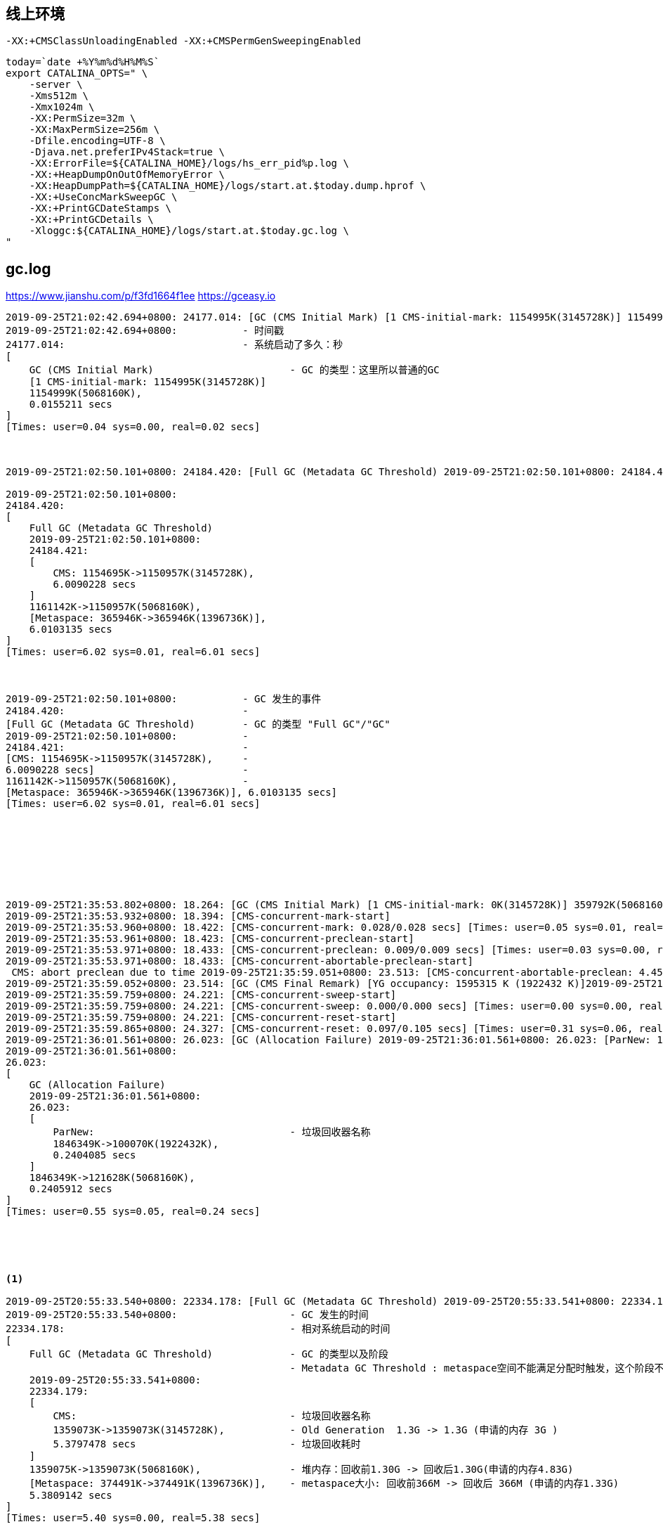 

## 线上环境

`-XX:+CMSClassUnloadingEnabled -XX:+CMSPermGenSweepingEnabled`

[source,shell]
----

today=`date +%Y%m%d%H%M%S`
export CATALINA_OPTS=" \
    -server \
    -Xms512m \
    -Xmx1024m \
    -XX:PermSize=32m \
    -XX:MaxPermSize=256m \
    -Dfile.encoding=UTF-8 \
    -Djava.net.preferIPv4Stack=true \
    -XX:ErrorFile=${CATALINA_HOME}/logs/hs_err_pid%p.log \
    -XX:+HeapDumpOnOutOfMemoryError \
    -XX:HeapDumpPath=${CATALINA_HOME}/logs/start.at.$today.dump.hprof \
    -XX:+UseConcMarkSweepGC \
    -XX:+PrintGCDateStamps \
    -XX:+PrintGCDetails \
    -Xloggc:${CATALINA_HOME}/logs/start.at.$today.gc.log \
"
----



## gc.log
https://www.jianshu.com/p/f3fd1664f1ee
https://gceasy.io


[source,plain]
----
2019-09-25T21:02:42.694+0800: 24177.014: [GC (CMS Initial Mark) [1 CMS-initial-mark: 1154995K(3145728K)] 1154999K(5068160K), 0.0155211 secs] [Times: user=0.04 sys=0.00, real=0.02 secs]
2019-09-25T21:02:42.694+0800:           - 时间戳
24177.014:                              - 系统启动了多久：秒
[
    GC (CMS Initial Mark)                       - GC 的类型：这里所以普通的GC
    [1 CMS-initial-mark: 1154995K(3145728K)]
    1154999K(5068160K),
    0.0155211 secs
]
[Times: user=0.04 sys=0.00, real=0.02 secs]



2019-09-25T21:02:50.101+0800: 24184.420: [Full GC (Metadata GC Threshold) 2019-09-25T21:02:50.101+0800: 24184.421: [CMS: 1154695K->1150957K(3145728K), 6.0090228 secs] 1161142K->1150957K(5068160K), [Metaspace: 365946K->365946K(1396736K)], 6.0103135 secs] [Times: user=6.02 sys=0.01, real=6.01 secs]

2019-09-25T21:02:50.101+0800:
24184.420:
[
    Full GC (Metadata GC Threshold)
    2019-09-25T21:02:50.101+0800:
    24184.421:
    [
        CMS: 1154695K->1150957K(3145728K),
        6.0090228 secs
    ]
    1161142K->1150957K(5068160K),
    [Metaspace: 365946K->365946K(1396736K)],
    6.0103135 secs
]
[Times: user=6.02 sys=0.01, real=6.01 secs]



2019-09-25T21:02:50.101+0800:           - GC 发生的事件
24184.420:                              -
[Full GC (Metadata GC Threshold)        - GC 的类型 "Full GC"/"GC"
2019-09-25T21:02:50.101+0800:           -
24184.421:                              -
[CMS: 1154695K->1150957K(3145728K),     -
6.0090228 secs]                         -
1161142K->1150957K(5068160K),           -
[Metaspace: 365946K->365946K(1396736K)], 6.0103135 secs]
[Times: user=6.02 sys=0.01, real=6.01 secs]








2019-09-25T21:35:53.802+0800: 18.264: [GC (CMS Initial Mark) [1 CMS-initial-mark: 0K(3145728K)] 359792K(5068160K), 0.1296917 secs] [Times: user=0.39 sys=0.00, real=0.13 secs]
2019-09-25T21:35:53.932+0800: 18.394: [CMS-concurrent-mark-start]
2019-09-25T21:35:53.960+0800: 18.422: [CMS-concurrent-mark: 0.028/0.028 secs] [Times: user=0.05 sys=0.01, real=0.03 secs]
2019-09-25T21:35:53.961+0800: 18.423: [CMS-concurrent-preclean-start]
2019-09-25T21:35:53.971+0800: 18.433: [CMS-concurrent-preclean: 0.009/0.009 secs] [Times: user=0.03 sys=0.00, real=0.01 secs]
2019-09-25T21:35:53.971+0800: 18.433: [CMS-concurrent-abortable-preclean-start]
 CMS: abort preclean due to time 2019-09-25T21:35:59.051+0800: 23.513: [CMS-concurrent-abortable-preclean: 4.450/5.080 secs] [Times: user=17.54 sys=0.41, real=5.08 secs]
2019-09-25T21:35:59.052+0800: 23.514: [GC (CMS Final Remark) [YG occupancy: 1595315 K (1922432 K)]2019-09-25T21:35:59.052+0800: 23.514: [Rescan (parallel) , 0.6223975 secs]2019-09-25T21:35:59.674+0800: 24.136: [weak refs processing, 0.0004851 secs]2019-09-25T21:35:59.675+0800: 24.137: [class unloading, 0.0550728 secs]2019-09-25T21:35:59.730+0800: 24.192: [scrub symbol table, 0.0230090 secs]2019-09-25T21:35:59.753+0800: 24.215: [scrub string table, 0.0019499 secs][1 CMS-remark: 0K(3145728K)] 1595315K(5068160K), 0.7074506 secs] [Times: user=2.51 sys=0.00, real=0.71 secs]
2019-09-25T21:35:59.759+0800: 24.221: [CMS-concurrent-sweep-start]
2019-09-25T21:35:59.759+0800: 24.221: [CMS-concurrent-sweep: 0.000/0.000 secs] [Times: user=0.00 sys=0.00, real=0.00 secs]
2019-09-25T21:35:59.759+0800: 24.221: [CMS-concurrent-reset-start]
2019-09-25T21:35:59.865+0800: 24.327: [CMS-concurrent-reset: 0.097/0.105 secs] [Times: user=0.31 sys=0.06, real=0.10 secs]
2019-09-25T21:36:01.561+0800: 26.023: [GC (Allocation Failure) 2019-09-25T21:36:01.561+0800: 26.023: [ParNew: 1846349K->100070K(1922432K), 0.2404085 secs] 1846349K->121628K(5068160K), 0.2405912 secs] [Times: user=0.55 sys=0.05, real=0.24 secs]
2019-09-25T21:36:01.561+0800:
26.023:
[
    GC (Allocation Failure)
    2019-09-25T21:36:01.561+0800:
    26.023:
    [
        ParNew:                                 - 垃圾回收器名称
        1846349K->100070K(1922432K),
        0.2404085 secs
    ]
    1846349K->121628K(5068160K),
    0.2405912 secs
]
[Times: user=0.55 sys=0.05, real=0.24 secs]





<1>

2019-09-25T20:55:33.540+0800: 22334.178: [Full GC (Metadata GC Threshold) 2019-09-25T20:55:33.541+0800: 22334.179: [CMS: 1359073K->1359073K(3145728K), 5.3797478 secs] 1359075K->1359073K(5068160K), [Metaspace: 374491K->374491K(1396736K)], 5.3809142 secs] [Times: user=5.40 sys=0.00, real=5.38 secs]
2019-09-25T20:55:33.540+0800:                   - GC 发生的时间
22334.178:                                      - 相对系统启动的时间
[
    Full GC (Metadata GC Threshold)             - GC 的类型以及阶段
                                                - Metadata GC Threshold : metaspace空间不能满足分配时触发，这个阶段不会清理软引用
    2019-09-25T20:55:33.541+0800:
    22334.179:
    [
        CMS:                                    - 垃圾回收器名称
        1359073K->1359073K(3145728K),           - Old Generation  1.3G -> 1.3G (申请的内存 3G )
        5.3797478 secs                          - 垃圾回收耗时
    ]
    1359075K->1359073K(5068160K),               - 堆内存：回收前1.30G -> 回收后1.30G(申请的内存4.83G)
    [Metaspace: 374491K->374491K(1396736K)],    - metaspace大小: 回收前366M -> 回收后 366M (申请的内存1.33G)
    5.3809142 secs
]
[Times: user=5.40 sys=0.00, real=5.38 secs]


<2>
2019-09-25T20:55:38.922+0800: 22339.560: [Full GC (Last ditch collection) 2019-09-25T20:55:38.922+0800: 22339.560: [CMS: 1359073K->1359073K(3145728K), 5.7560896 secs] 1359073K->1359073K(5068160K), [Metaspace: 374491K->374491K(1396736K)], 5.7572025 secs] [Times: user=5.77 sys=0.00, real=5.76 secs]
2019-09-25T20:55:38.922+0800:
22339.560:
[
    Full GC (Last ditch collection)             - GC 的类型以及阶段
                                                - Last ditch collection : 经过Metadata GC Threshold触发的full gc
                                                  后还是不能满足条件，这个时候会触发再一次 cause为
                                                  Last ditch collection的full gc，这次full gc 会清理掉软引用
    2019-09-25T20:55:38.922+0800:
    22339.560:
    [
        CMS:                                    - 垃圾回收器名称
        1359073K->1359073K(3145728K),           - Old Generation  1.3G -> 1.3G (申请的内存 3G )
        5.7560896 secs                          - 垃圾回收耗时
    ]
    1359073K->1359073K(5068160K),               - 堆内存：回收前1.30G -> 回收后1.30G(申请的内存4.83G)
    [Metaspace: 374491K->374491K(1396736K)],    - metaspace大小: 回收前366M -> 回收后 366M (申请的内存1.33G)
    5.7572025 secs                              - 垃圾回收耗时
]
[Times: user=5.77 sys=0.00, real=5.76 secs]



----

## 远程debug

[source,shell]
----
#JDK 1.5+
-agentlib:jdwp=transport=dt_socket,server=y,suspend=n,address=10014

# JDK 1.4.x
-Xdebug -Xrunjdwp:transport=dt_socket,server=y,suspend=n,address=10014

# JDK 1.3 or earlier
-Xnoagent -Djava.compiler=NONE -Xdebug -Xrunjdwp:transport=dt_socket,server=y,suspend=n,address=10014
----

## 远程jvisualvm

[source,shell]
----
java \
    -Djava.rmi.server.hostname=192.168.200.136 \
    -Dcom.sun.management.jmxremote.port=18888 \
    -Dcom.sun.management.jmxremote=true \
    -Dcom.sun.management.jmxremote.ssl=false \
    -Dcom.sun.managementote.ssl=false \
    -Dcom.sun.management.jmxremote.authenticate=false
    ...

jvisualvm  # 连接 192.168.200.136:18888
----


## 远程jvisualvm


参考 linkhttp://ihuangweiwei.iteye.com/blog/1219302[这里]
. 新建 policy 文件 : jstatd.all.policy

[source,groovy]
----
grant codebase "file:${java.home}/../lib/tools.jar" {
    permission java.security.AllPermission;
};
----
. 确保/etc/hosts 中主机名对应的是其他主机可以访问到的IP地址

[source,shell]
----
cat /etc/hosts
192.168.101.81     s81
----

. 运行 jstad

[source,shell]
----
jstatd -J-Djava.security.policy=/path/to/jstatd.all.policy  &

----

然后就可以在其他主机上使用jvisulavm 查看远程的java运行信息了。




HPROF or jhat
http://publib.boulder.ibm.com/infocenter/realtime/v2r0/index.jsp?topic=%2Fcom.ibm.rt.doc.20%2Frealtime%2Fdiagnose_oom.html



## StackOverflowError

发生 StackOverflowError 时，常常看不到具体的原因，因为 jvm 限制：针对一个 Exception/Error, 只显示 1024 个entry，
为了能定位 StackOverflowError 的原因，可以临时添加以下JVM参数 `-XX:MaxJavaStackTraceDepth=1000000`, 重试后，
再根据完整堆栈定位原因。


## JDK



### jps
与unix上的ps类似，用来显示本地的java进程，可以查看本地运行着几个java程序，并显示他们的进程号。

[source,shell]
----
jps -mlv
----



### jmap
打印出某个java进程（使用pid）内存内的所有'对象'的情况（如：产生那些对象，及其数量）。

[source,shell]
----
jmap -heap      xxxPid  # 打印 使用的垃圾回收器，heap 的配置和使用状况
jmap -histo     xxxPid  # 打印 各个类实例对象使用内存的柱状图（histogram）

# dump出内存
jmap -dump:format=b,file=outfile.jmap.dump.hprof 3024
# dump出内存(先GC，指定 live 参数）
jmap -dump:live,format=b,file=outfile.jmap.dump.hprof 3024
----
如果报以下错误，请确认启用jmap的用户是否和目标java进程是同一个用户，否则追加参数 -F 尝试。

----
Unable to open socket file: target process not responding or HotSpot VM not loaded
The -F option can be used when the target process is not responding
----

* link:https://help.eclipse.org/latest/index.jsp?topic=%2Forg.eclipse.mat.ui.help%2Fdoc%2Findex.html[Eclipse Memory Analyzer]

### show-busy-java-threads

link:https://raw.githubusercontent.com/oldratlee/useful-scripts/master/show-busy-java-threads[show-busy-java-threads]


### jconsole
一个java GUI监视工具，可以以图表化的形式显示各种数据。并可通过远程连接监视远程的服务器VM。

### 远程调试
[source,shell]
----
java -Dcom.sun.management.jmxremote.port=3333 \
     -Dcom.sun.management.jmxremote.ssl=false \
     -Dcom.sun.management.jmxremote.authenticate=false \
     -Djava.rmi.server.hostname=10.1.10.104\
     YourJavaApp
----


### 开发用信任证书
[source,shell]
----
java -Djavax.net.ssl.trustStore=/path/to/your.keystore\
     -Djavax.net.ssl.trustStorePassword=123456\
     YourJavaApp
----


## 参考

* link:http://www.oracle.com/technetwork/java/javase/tech/index-jsp-140228.html[Java HotSpot Garbage Collection]
** link:http://www.oracle.com/technetwork/java/javase/tech/memorymanagement-whitepaper-1-150020.pdf[Memory Management in the Java HotSpotTM Virtual Machine]
** link:http://www.oracle.com/technetwork/java/javase/gc-tuning-6-140523.html[Garbage Collection Tuning]
** link:http://www.oracle.com/technetwork/java/gc-tuning-5-138395.html[gc tuning]
** link:http://www.oracle.com/technetwork/java/javase/tech/g1-intro-jsp-135488.html[Garbage First]
** link:http://www.oracle.com/webfolder/technetwork/tutorials/obe/java/G1GettingStarted/index.html[Getting Started with the G1 Garbage Collector]


* link:https://docs.oracle.com/javase/9/index.html[jdk 9]
* link:http://docs.oracle.com/javase/7/docs/technotes/tools/windows/java.html[jdk 1.7 - java]
* link:http://www.oracle.com/technetwork/java/javase/tech/vmoptions-jsp-140102.html[JVM Options]
* link:http://www.benf.org/other/cfr/[CFR - another java decompiler]
* link:https://blogs.oracle.com/jonthecollector/entry/presenting_the_permanent_generation[presenting the permanent generation]
* link:http://kb.cnblogs.com/page/510538/[代码优化]

image:http://www.oracle.com/webfolder/technetwork/tutorials/obe/java/G1GettingStarted/images/gcslides/Slide2.png[JVM 关键组件]

[source,plain]
----
Young Generation = Eden + Survivor * 2 。 // Suvivor named 'From', 'To'
Old Generation

- Young Generation 满了？From 中已经有数据了。触发 young generation collection /minor collection
    - From 中要保留的对象足够老？
      Yes - copy 到 Old 中
      No  - copy 到 To  中，To 不能能放的下？直接放到 Old 中。
    - Young 中的要保留的对象 copy 到 To 中。对象太大，放不下？否则直接放到 Old 中
    - 如果 copy 到 To 时，To已经满了，则 Eden 和 From 剩余所有存活对象都要 copy 到 Old 中。
- Old 也满了？则触发  full collection/major collection。执行 mark-sweep-compact
----


## 内存分类
* HEAP ： 存储对象、数组，又称为共享内存——多个线程共享该内存。
* NON-HEAP
** Method Area :
*** 存储每个类的结构（比如：运行时常量、静态变量）、
*** method和构造函数的代码。
*** 运行时常量池（Runtime Constant Pool），每个class、interface都有。
** ？？？ Stack : 对线程私有，以栈的方式存储立即数，对象的地址，返回值，异常。
** other

## 垃圾回收机制

### 垃圾回收器的性能指标


### 分类

* Serial Collector

单线程执行，stop-the-world, 对 Old generation，执行 mark-sweep-compact
何时使用? Jvm运行在 client 模式，且对全局暂停时间不敏感。
如果是 JDK5 且运行在 client 模式，会默认是该垃圾回收机制。
可以通过 `-XX:+UseSerialGC` 手动启用。

* Parallel Collector/throughput collector

多线程执行，仍然要 stop-the-world, 但是因为是多线程执行，可以大大缩小 全局冻结时间。
可以避免在垃圾回收时，只有一个CPU在工作，其他CPU都处于空闲等待状态。
何时使用？JVM 运行在多核CPU上，且对全局暂停时间不敏感。
因为有可能全局暂停时间仍然会很长，也有可能会造成 old generation collection。
注意：该垃圾回收机制仅工作于 Yong generation.
对于 Old generation，仍然使用 Serial Collector。

如果是 JDK5 且运行在 server 模式，则默认会使用该模式。
可以通过 `-XX:+UseParallelGC` 手动启用。

[source,plain]
-----
# Serial Collector
---->|            |---->
---->|===========>|---->
---->|            |---->

# Parallel Collector
---->|===>|---->
---->|===>|---->
---->|===>|---->
-----

* Parallel Compacting Collector

同 `Parallel Collector` 的区别就是，该模式
对于 Young generation, 其算法与 Parallel Collector 一致。
对于 Old generation/Permanent generation : stop-the-world, 多线程执行。

* marking 阶段：多线程并发执行，将内存分成固定区块，标记其中要清除的对象
* summary 阶段：单线程执行，按固定区块检查，找到一个分界点，一边是有很多存活对象的，一边是要清空的。
* compaction 阶段：多线程执行，根据总结的信息，并发执行。

何时使用？运行在多核CPU上，且对全局冻结时间敏感。
但不适用于共享虚拟机——即无法保障能独占CPU一段时间，这种情况，
可以使用 `–XX:ParallelGCThreads=n` 来减少 GC 线程数，或选择其他垃圾回收器。

可以通过 `-XX:+UseParallelOldGC` 手动启用。

* Concurrent Mark-Sweep (CMS) Collector/low-latency collector

有时候，端到端的应用会更注重 响应时间，而非吞吐量。Young generation 的垃圾回收通常会造成较长时间的全局暂停。
而 old generation 的垃圾回收也有可能会造成长时间全局暂停，特别是使用大 堆内存 时。

对于 Young generation, 其算法与 Parallel Collector 一致。

对于 Old generation : 大多能够与应用代码平行执行。

** initial mark 阶段： stop-the-world, 单线程执行，标记出应用代码可直接接触到的对象
    (Young generation 中可到达的对象)。
** concurrent mark 阶段：与应用代码并行执行，单线程执行，递归标记出所有存活对象
    （根据对象树，遍历 Old generation 中的对象）。
    注意：此时应用在执行，initial mark 阶段的存活对象，有可能不再存活（floating garbage）；
    也有可能向 old generation 新申请对象入住。
** remark 阶段：stop-the-world, 并发执行。重新标记，防止新加入的存活对象。
    但不保证标记出所有可回收对象。
** concurrent sweep 阶段：与应用代码并发执行，单线程执行，回收掉可回收的代码。
但是注意，该回收器是唯一没有 compact 的垃圾回收器，也就是说，内存会越来越碎。越来越没有连续的大块儿内存。
该垃圾回收器需要大的 堆内存。因为在 marking 阶段，仍然要保证有空间可被用于申请内存。
因此，该垃圾回收器并不会等到 内存满了才去执行。如果真的内存满了，就会回退到使用 stop-the-world
mark-sweep-compact 垃圾回收的方式。
可以通过 `–XX:CMSInitiatingOccupancyFraction=n` 指定 old generation 占用百分比来触发GC，该值默认是 68.
最后：为了应对内存碎片，该垃圾回收器会追踪常用对象尺寸，预估未来需求，必要时分割和合并空余内存块。

* Garbage-First (G1) collector
JDK 1.7.4 之后支持。特性为：
** 与 CMS collector 一样，可以与 应用代码平行运行
** 可以 对齐空闲内存，但无需全局暂停
** GC 频次会更多
** 不必大量牺牲吞吐率
** 不需要太大的 Java Heap

相对于 CMS，G1的亮点是因为有了空闲内存 compacting, 所以不会有 内存碎片的问题。

之前的垃圾回收器是将固定内存分为如下区域，每个 generation 都是连续的内存块。

image:http://www.oracle.com/webfolder/technetwork/tutorials/obe/java/G1GettingStarted/images/HeapStructure.png[HEAP]

而 G1 则是分散的。
image:http://www.oracle.com/webfolder/technetwork/tutorials/obe/java/G1GettingStarted/images/slide9.png[G1 内存]

G1 并不是实时的垃圾回收器。如果配置不合理，仍然有可能会触发 Full GC (stop-the-world, 单线程)

RSets（Remembered Sets）：一个 region 对应一个 RSet，用来追踪该区域内对象的引用。
CSets（Collection Sets）：是一个要被 GC 的 region 的集合。 这些 region 类型不限（可能是 Eden, survivor, and/or old generation）。

如果已经在用  CMS 或 ParallelOldGC 垃圾回收器时，有以下现象的话，适合切换至 G1 ：

** Full GC 耗时太长，或太频繁
** 新对象创建频率、数量变化很大。
** 出现意料之外的长时间GC，或全局暂停（超过 0.5s 甚至1s以上）

## 内存管理
是按照内存池进行管理。可能属于heap或non-heap。



## 垃圾回收是按照
* Yong generation
** Eden
** survivor x 2
* Old generation : (Tenured) 新生代中经过多轮垃圾回收仍在幸存区的数据会转移至此。
* Permanent generation: 存储JVM的元数据，比如类对象，方法对象（注意：是“对象”，区别与method area的code--字节码）

## 内存溢出 - OutOfMemoryError

* Java heap space : 一般是配置错误，通过 `–Xmx` 增加堆内存上限
* PermGen space ： 通过 `–XX:MaxPermSize=n` 增加内存
* Requested array size exceeds VM limit
* link:https://poonamparhar.github.io/understanding-metaspace-gc-logs/#:~:text=Metaspace%20is%20a%20native%20memory,and%20more%20classes%20are%20loaded.[Understanding Metaspace and Class Space GC Log Entries]
* link:http://lovestblog.cn/blog/2016/10/29/metaspace/[JVM源码分析之Metaspace解密]





* link:https://github.com/openjdk/jmh[JMH]
** link:http://deepoove.com/jmh-visual-chart/[JMH Visual Chart]
** https://jmh.morethan.io/
* link:https://www.baeldung.com/jvm-code-cache[Introduction to JVM Code Cache]


java.lang.OutOfMemoryError: Metaspace
HEAP : Young+Old
NativeMemory : MetaSpace,Threads,CodeCache,DirectBuffer,GC,JNI,misc

JVM 开关 `-XX:MaxMetaspaceSize` ,`-XX:MetaspaceSize=256M`


#  StackOverflowError

link:https://stackoverflow.com/questions/5165753/how-to-get-full-stack-of-stackoverflowerror[How to get full stack of StackOverflowError]
JVM 一般只允许从异常中获取 1024 条堆栈entry，但遇到 StackOverflowError，常常无法定位报错的地方。
可以通过 非标 JVM 开关 `-XX:MaxJavaStackTraceDepth=1000000` 来增加允许的数量，而 0，负数含义则不尽相同。



《link:https://zhuanlan.zhihu.com/p/349173209[全网最硬核 JVM TLAB 分析（单篇版不包含额外加菜）]》



#  java.security.ProtectionDomain

[source,plain]
----
ognl -c 4de73afb '@org.springframework.context.ApplicationContext@class.getProtectionDomain0()'
ognl '@java.lang.Class@allPermDomain'
----

## 虚拟线程

JDK19 提供

[source,java]
----
Thread.ofVirtual()     // 创建虚拟线程
Thread.ofPlatform()    // 创建平台线程
----

## 协程/wisp

link:https://github.com/dragonwell-project/dragonwell8/wiki/Wisp-Documentation[Wisp Documentation]

JVM 开关 : `-XX:+UseWisp2`




## jvm 参数

[source,plain]
----
[arthas@13053]$ vmoption
 KEY                                                          VALUE                                                        ORIGIN                                                      WRITEABLE
---------------------------------------------------------------------------------------------------------------------------------------------------------------------------------------------------------------------------------------------------
 HeapDumpBeforeFullGC                                         false                                                        DEFAULT                                                     true
 HeapDumpAfterFullGC                                          false                                                        DEFAULT                                                     true
 HeapDumpOnOutOfMemoryError                                   true                                                         VM_CREATION                                                 true
 HeapDumpPath                                                 /home/admin/logs/java.hprof                                  VM_CREATION                                                 true
 PrintClassHistogram                                          false                                                        DEFAULT                                                     true
 MinHeapFreeRatio                                             40                                                           DEFAULT                                                     true
 MaxHeapFreeRatio                                             70                                                           DEFAULT                                                     true
 PrintConcurrentLocks                                         false                                                        DEFAULT                                                     true
 CMSAbortablePrecleanWaitMillis                               100                                                          DEFAULT                                                     true
 CMSWaitDuration                                              2000                                                         DEFAULT                                                     true
 CMSTriggerInterval                                           -1                                                           DEFAULT                                                     true
 G1PeriodicGCInterval                                         0                                                            DEFAULT                                                     true
 G1PeriodicGCSystemLoadThreshold                              0.0                                                          DEFAULT                                                     true
 TraceG1HObjAllocation                                        false                                                        DEFAULT                                                     true
 ShenandoahSoftMaxHeapSize                                    0                                                            DEFAULT                                                     true
 SoftMaxHeapSize                                              0                                                            DEFAULT                                                     true
 ZAllocationTimeout                                           0                                                            DEFAULT                                                     true
 PrintThreadCoroutineInfo                                     false                                                        DEFAULT                                                     true
 PrintCodeCacheFlushStackTrace                                false                                                        DEFAULT                                                     true
 ArrayAllocationWarningSize                                   52428800                                                     VM_CREATION                                                 true
 MetaspaceDumpBeforeFullGC                                    false                                                        DEFAULT                                                     true
 MetaspaceDumpAfterFullGC                                     false                                                        DEFAULT                                                     true
 MetaspaceDumpOnOutOfMemoryError                              false                                                        DEFAULT                                                     true
 MetaspaceDumpPath                                                                                                         DEFAULT                                                     true
----


== 查看GC类型

[source,shell]
----
# 查看GC信息: (Java <= 8)
jmap -heap ${pid} | grep GC

# 查看GC信息: (Java > 8)
jhsdb jmap --heap --pid <pid> | grep GC
----
